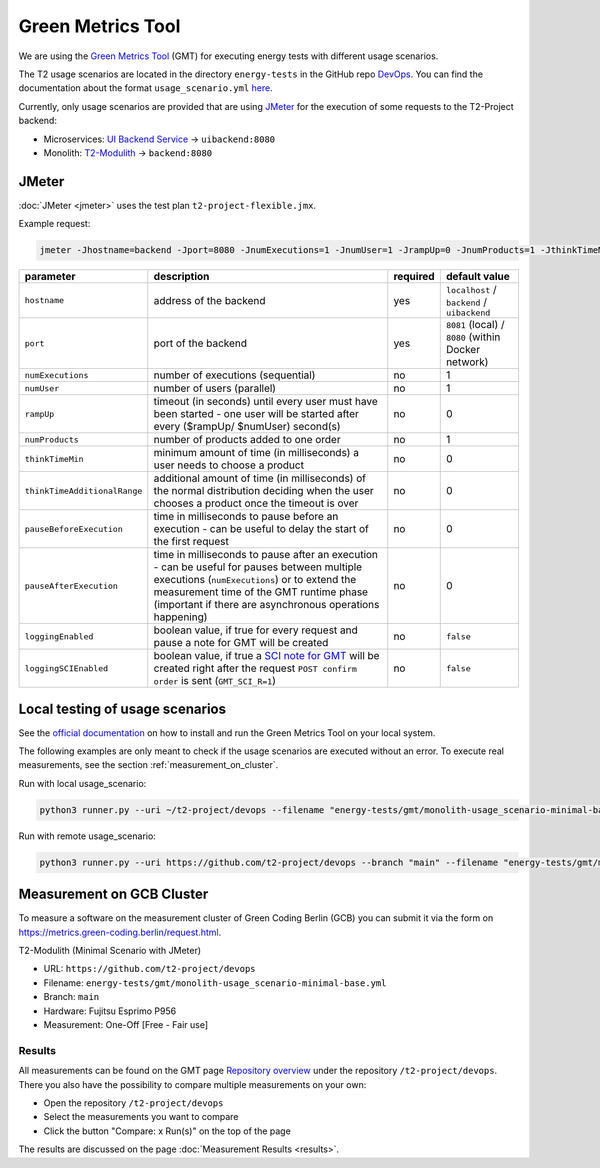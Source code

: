 ==================
Green Metrics Tool
==================

We are using the `Green Metrics Tool <https://docs.green-coding.berlin/>`_ (GMT) for executing energy tests with different usage scenarios.

The T2 usage scenarios are located in the directory ``energy-tests`` in the GitHub repo `DevOps <https://github.com/t2-project/devops/tree/main/energy-tests/gmt>`_. You can find the documentation about the format ``usage_scenario.yml`` `here <https://docs.green-coding.berlin/docs/measuring/usage-scenario/>`_.

Currently, only usage scenarios are provided that are using `JMeter <https://jmeter.apache.org/>`_ for the execution of some requests to the T2-Project backend:

* Microservices: `UI Backend Service <https://github.com/t2-project/uibackend>`_ → ``uibackend:8080``
* Monolith: `T2-Modulith <https://github.com/t2-project/modulith>`_ → ``backend:8080``

JMeter
======

:doc:`JMeter <jmeter>` uses the test plan ``t2-project-flexible.jmx``.

Example request:

.. code-block:: bash

   jmeter -Jhostname=backend -Jport=8080 -JnumExecutions=1 -JnumUser=1 -JrampUp=0 -JnumProducts=1 -JthinkTimeMin=0 -JthinkTimeAdditionalRange=0 -JpauseBeforeExecution=0 -JpauseAfterExecution=0 -JloggingEnabled=true -n -t t2-project-flexible.jmx

.. list-table::
   :header-rows: 1

   * - parameter
     - description
     - required
     - default value
   * - ``hostname``
     - address of the backend
     - yes
     - ``localhost`` / ``backend`` / ``uibackend``
   * - ``port``
     - port of the backend
     - yes
     - ``8081`` (local) / ``8080`` (within Docker network)
   * - ``numExecutions``
     - number of executions (sequential)
     - no
     - 1
   * - ``numUser``
     - number of users (parallel)
     - no
     - 1
   * - ``rampUp``
     - timeout (in seconds) until every user must have been started - one user will be started after every ($rampUp/ $numUser) second(s)
     - no
     - 0
   * - ``numProducts``
     - number of products added to one order
     - no
     - 1
   * - ``thinkTimeMin``
     - minimum amount of time (in milliseconds) a user needs to choose a product
     - no
     - 0
   * - ``thinkTimeAdditionalRange``
     - additional amount of time (in milliseconds) of the normal distribution deciding when the user chooses a product once the timeout is over
     - no
     - 0
   * - ``pauseBeforeExecution``
     - time in milliseconds to pause before an execution - can be useful to delay the start of the first request
     - no
     - 0
   * - ``pauseAfterExecution``
     - time in milliseconds to pause after an execution - can be useful for pauses between multiple executions (``numExecutions``) or to extend the measurement time of the GMT runtime phase (important if there are asynchronous operations happening)
     - no
     - 0
   * - ``loggingEnabled``
     - boolean value, if true for every request and pause a note for GMT will be created
     - no
     - ``false``
   * - ``loggingSCIEnabled``
     - boolean value, if true a `SCI note for GMT <https://docs.green-coding.berlin/docs/measuring/sci/>`__ will be created right after the request ``POST confirm order`` is sent (``GMT_SCI_R=1``)
     - no
     - ``false``

Local testing of usage scenarios
================================

See the `official documentation <https://docs.green-coding.berlin/docs/prologue/introduction/>`_ on how to install and run the Green Metrics Tool on your local system.

The following examples are only meant to check if the usage scenarios are executed without an error. To execute real measurements, see the section 
:ref:`measurement_on_cluster`.

Run with local usage_scenario:

.. code-block:: bash

    python3 runner.py --uri ~/t2-project/devops --filename "energy-tests/gmt/monolith-usage_scenario-minimal-base.yml" --name "T2-Modulith (Minimal Scenario with JMeter)" --skip-system-checks --dev-repeat-run --dry-run --print-logs

Run with remote usage_scenario:

.. code-block:: bash

   python3 runner.py --uri https://github.com/t2-project/devops --branch "main" --filename "energy-tests/gmt/monolith-usage_scenario-minimal-base.yml" --name "T2-Modulith (Minimal Scenario with JMeter)" --skip-system-checks --dev-repeat-run --dry-run --print-logs

.. _measurement_on_cluster:

Measurement on GCB Cluster
==========================

To measure a software on the measurement cluster of Green Coding Berlin (GCB) you can submit it via the form on `https://metrics.green-coding.berlin/request.html <https://metrics.green-coding.berlin/request.html>`_.

T2-Modulith (Minimal Scenario with JMeter)

* URL: ``https://github.com/t2-project/devops``
* Filename: ``energy-tests/gmt/monolith-usage_scenario-minimal-base.yml``
* Branch: ``main``
* Hardware: Fujitsu Esprimo P956
* Measurement: One-Off [Free - Fair use]

Results
-------

All measurements can be found on the GMT page `Repository overview <https://metrics.green-coding.berlin/repositories.html>`_ under the repository ``/t2-project/devops``. There you also have the possibility to compare multiple measurements on your own:

* Open the repository ``/t2-project/devops``
* Select the measurements you want to compare
* Click the button "Compare: x Run(s)" on the top of the page

The results are discussed on the page :doc:`Measurement Results <results>`.
